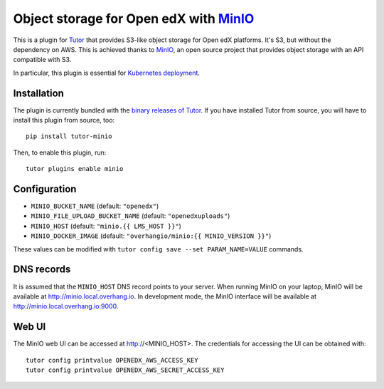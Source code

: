 Object storage for Open edX with `MinIO <https://www.minio.io/>`_
=================================================================

This is a plugin for `Tutor <https://docs.tutor.overhang.io>`_ that provides S3-like object storage for Open edX platforms. It's S3, but without the dependency on AWS. This is achieved thanks to `MinIO <https://www.minio.io/>`_, an open source project that provides object storage with an API compatible with S3.

In particular, this plugin is essential for `Kubernetes deployment <https://docs.tutor.overhang.io/k8s.html>`_.

Installation
------------

The plugin is currently bundled with the `binary releases of Tutor <https://github.com/overhangio/tutor/releases>`_. If you have installed Tutor from source, you will have to install this plugin from source, too::

    pip install tutor-minio

Then, to enable this plugin, run::

    tutor plugins enable minio

Configuration
-------------

- ``MINIO_BUCKET_NAME`` (default: ``"openedx"``)
- ``MINIO_FILE_UPLOAD_BUCKET_NAME`` (default: ``"openedxuploads"``)
- ``MINIO_HOST`` (default: ``"minio.{{ LMS_HOST }}"``)
- ``MINIO_DOCKER_IMAGE`` (default: ``"overhangio/minio:{{ MINIO_VERSION }}"``)

These values can be modified with ``tutor config save --set PARAM_NAME=VALUE`` commands.

DNS records
-----------

It is assumed that the ``MINIO_HOST`` DNS record points to your server. When running MinIO on your laptop, MinIO will be available at http://minio.local.overhang.io. In development mode, the MinIO interface will be available at http://minio.local.overhang.io:9000.

Web UI
------

The MinIO web UI can be accessed at http://<MINIO_HOST>. The credentials for accessing the UI can be obtained with::

  tutor config printvalue OPENEDX_AWS_ACCESS_KEY
  tutor config printvalue OPENEDX_AWS_SECRET_ACCESS_KEY
